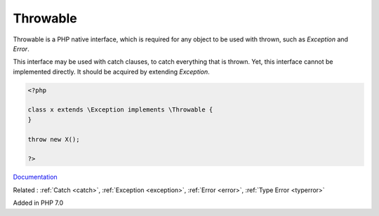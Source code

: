 .. _throwable:
.. meta::
	:description:
		Throwable: Throwable is a PHP native interface, which is required for any object to be used with thrown, such as `Exception` and `Error`.
	:twitter:card: summary_large_image
	:twitter:site: @exakat
	:twitter:title: Throwable
	:twitter:description: Throwable: Throwable is a PHP native interface, which is required for any object to be used with thrown, such as `Exception` and `Error`
	:twitter:creator: @exakat
	:og:title: Throwable
	:og:type: article
	:og:description: Throwable is a PHP native interface, which is required for any object to be used with thrown, such as `Exception` and `Error`
	:og:url: https://php-dictionary.readthedocs.io/en/latest/dictionary/throwable.ini.html
	:og:locale: en


Throwable
---------

Throwable is a PHP native interface, which is required for any object to be used with thrown, such as `Exception` and `Error`.

This interface may be used with catch clauses, to catch everything that is thrown. Yet, this interface cannot be implemented directly. It should be acquired by extending `Exception`.



.. code-block:: php
   
   <?php
   
   class x extends \Exception implements \Throwable {
   }
   
   throw new X();
   
   ?>


`Documentation <https://www.php.net/manual/en/class.throwable.php>`__

Related : :ref:`Catch <catch>`, :ref:`Exception <exception>`, :ref:`Error <error>`, :ref:`Type Error <typerror>`

Added in PHP 7.0
